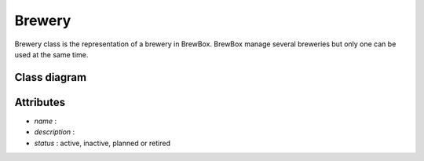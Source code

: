 #######
Brewery
#######


Brewery class is the representation of a brewery in BrewBox. BrewBox manage several breweries but only one can be used at the same time.

Class diagram
=============

Attributes
==========

* *name* : 
* *description* : 
* *status* : active, inactive, planned or retired

